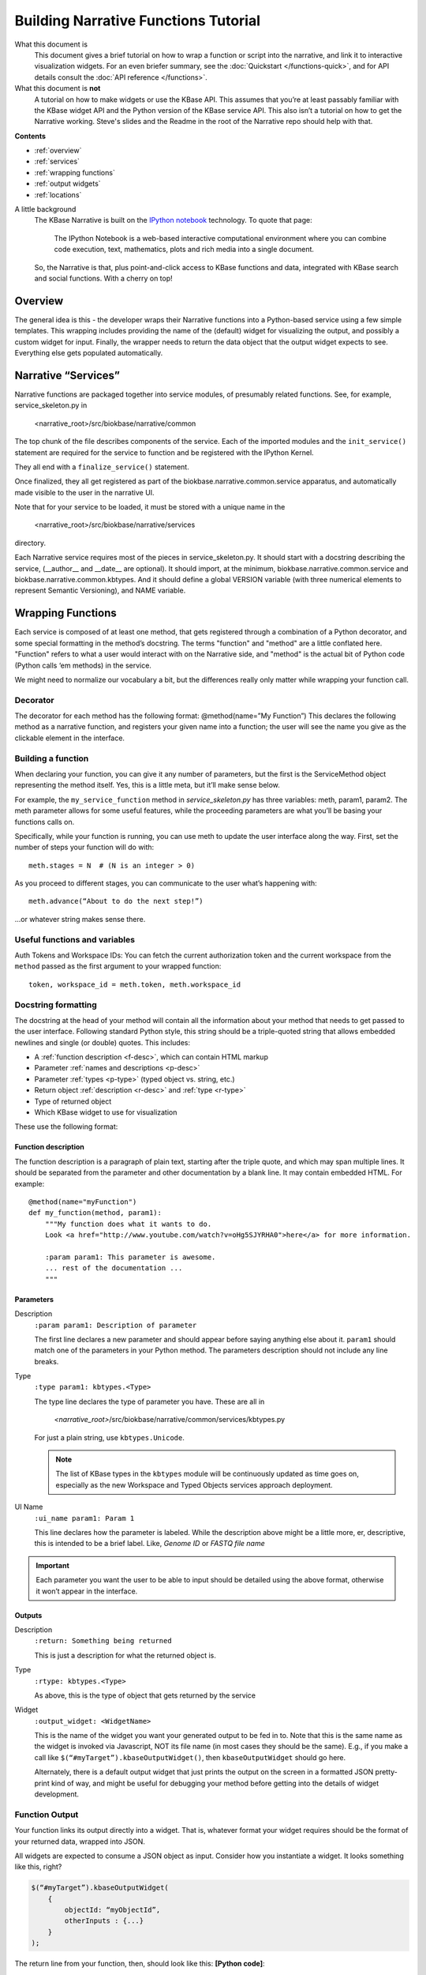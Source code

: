 Building Narrative Functions Tutorial
======================================

What this document is
    This document gives a brief tutorial on how to wrap a function or script into the narrative,
    and link it to interactive visualization widgets.
    For an even briefer summary, see the :doc:`Quickstart </functions-quick>`, and for API details
    consult the :doc:`API reference </functions>`.

What this document is **not**
    A tutorial on how to make widgets or use the KBase API. This assumes that you’re at least passably familiar with the KBase widget API and the Python version of the KBase service API. This also isn’t a tutorial on how to get the Narrative working. Steve's slides and the Readme in the root of the Narrative repo should help with that.

**Contents**

* :ref:`overview`
* :ref:`services`
* :ref:`wrapping functions`
* :ref:`output widgets`
* :ref:`locations`


A little background
    The KBase Narrative is built on the `IPython notebook`_ technology. To quote that page:

        The IPython Notebook is a web-based interactive computational environment
        where you can combine code execution, text, mathematics, plots and rich media into a single document.

    So, the Narrative is that, plus point-and-click access to KBase functions and data, integrated
    with KBase search and social functions. With a cherry on top!
    
.. _IPython notebook: http://ipython.org/notebook.html

.. _overview:

Overview
--------

The general idea is this - the developer wraps their Narrative functions into a Python-based service using a few simple templates. This wrapping includes providing the name of the (default) widget for visualizing the output, and possibly a custom widget for input. Finally, the wrapper needs to return the data object that the output widget expects to see. Everything else gets populated automatically.

.. _services:

Narrative “Services”
---------------------

Narrative functions are packaged together into service modules, of presumably related functions. See, for example, service_skeleton.py in

    <narrative_root>/src/biokbase/narrative/common

The top chunk of the file describes components of the service. Each of the imported modules and the ``init_service()`` statement are required for the service to function and be registered with the IPython Kernel.

They all end with a ``finalize_service()`` statement.

Once finalized, they all get registered as part of the biokbase.narrative.common.service apparatus, and automatically made visible to the user in the narrative UI.

Note that for your service to be loaded, it must be stored with a unique name in the  

    <narrative_root>/src/biokbase/narrative/services
    
directory.

Each Narrative service requires most of the pieces in service_skeleton.py. It should start with a docstring describing the service, (__author__ and __date__ are optional). It should import, at the minimum, biokbase.narrative.common.service and biokbase.narrative.common.kbtypes. And it should define a global VERSION variable (with three numerical elements to represent Semantic Versioning), and NAME variable.


.. _wrapping functions:

Wrapping Functions
-------------------

Each service is composed of at least one method, that gets registered through a combination of a Python decorator,
and some special formatting in the method’s docstring. The terms "function" and "method" are a little conflated here.
"Function" refers to what a user would interact with on the Narrative side, and "method" is the actual bit of Python
code (Python calls ‘em methods) in the service.

We might need to normalize our vocabulary a bit, but the differences really only matter while wrapping your function call.

Decorator
^^^^^^^^^^

The decorator for each method has the following format:
@method(name=”My Function”)
This declares the following method as a narrative function, and registers your given name into a function; the user will see the name you give as the clickable element in the interface.

Building a function
^^^^^^^^^^^^^^^^^^^^

When declaring your function, you can give it any number of parameters, but the first is the ServiceMethod object representing the method itself. Yes, this is a little meta, but it’ll make sense below.

For example, the ``my_service_function`` method in *service_skeleton.py* has three variables: meth, param1, param2. The meth parameter allows for some useful features, while the proceeding parameters are what you’ll be basing your functions calls on.

Specifically, while your function is running, you can use meth to update the user interface along the way. First, set the number of steps your function will do with::

    meth.stages = N  # (N is an integer > 0)

As you proceed to different stages, you can communicate to the user what’s happening with::

    meth.advance(“About to do the next step!”)

...or whatever string makes sense there.

Useful functions and variables
^^^^^^^^^^^^^^^^^^^^^^^^^^^^^^^

Auth Tokens and Workspace IDs:
You can fetch the current authorization token 
and the current workspace from the ``method`` passed as the first
argument to your wrapped function::

	token, workspace_id = meth.token, meth.workspace_id

Docstring formatting
^^^^^^^^^^^^^^^^^^^^^

The docstring at the head of your method will contain all the information about your method that needs to get passed to the user interface. Following standard Python style, this string should be a triple-quoted string
that allows embedded newlines and single (or double) quotes. This includes:

* A :ref:`function description <f-desc>`, which can contain HTML markup
* Parameter :ref:`names and descriptions <p-desc>`
* Parameter :ref:`types <p-type>` (typed object vs. string, etc.)
* Return object :ref:`description <r-desc>` and :ref:`type <r-type>`
* Type of returned object
* Which KBase widget to use for visualization

These use the following format:

Function description
~~~~~~~~~~~~~~~~~~~~
.. _f-desc:

The function description is a paragraph of plain text, starting after the triple quote, and which may
span multiple lines. It should be separated from the parameter and other documentation
by a blank line. It may contain embedded HTML. For example::

    @method(name="myFunction")
    def my_function(method, param1):
        """My function does what it wants to do.
        Look <a href="http://www.youtube.com/watch?v=oHg5SJYRHA0">here</a> for more information.

        :param param1: This parameter is awesome.
        ... rest of the documentation ...
        """
    
Parameters
~~~~~~~~~~
.. _p-desc:

Description
    ``:param param1: Description of parameter``
    
    The first line declares a new parameter and should appear before saying anything else about it.
    ``param1`` should match one of the parameters in your Python method.
    The parameters description should not include any line breaks.

.. _p-type:

Type
    ``:type param1: kbtypes.<Type>``
    
    The type line declares the type of parameter you have. These are all in 
    
        *<narrative_root>*/src/biokbase/narrative/common/services/kbtypes.py
        
    For just a plain string, use ``kbtypes.Unicode``.

    .. note:: The list of KBase types in the ``kbtypes`` module will be continuously updated as time goes on, especially as the new Workspace and Typed Objects services approach deployment.

.. _p-ui:

UI Name
    ``:ui_name param1: Param 1``
    
    This line declares how the parameter is labeled. While the description above might be a
    little more, er, descriptive, this is intended to be a brief label. Like, *Genome ID* or *FASTQ file name*

.. important:: Each parameter you want the user to be able to input should be detailed using the above format, otherwise it won’t appear in the interface.

Outputs
~~~~~~~~
.. _r-desc:

Description
    ``:return: Something being returned``
    
    This is just a description for what the returned object is.

.. _r-type:

Type
    ``:rtype: kbtypes.<Type>``
    
    As above, this is the type of object that gets returned by the service

Widget
    ``:output_widget: <WidgetName>``
    
    This is the name of the widget you want your generated output to be fed in to. Note that this is the same name as the widget is invoked via Javascript, NOT its file name (in most cases they should be the same). E.g., if you make a call like ``$(“#myTarget”).kbaseOutputWidget()``, then ``kbaseOutputWidget`` should go here.

    Alternately, there is a default output widget that just prints the output on the screen in a formatted JSON pretty-print kind of way, 
    and might be useful for debugging your method before getting into the details of widget development.


Function Output
^^^^^^^^^^^^^^^

Your function links its output directly into a widget. That is, whatever format your widget requires should be the format of your returned data, wrapped into JSON.

All widgets are expected to consume a JSON object as input. Consider how you instantiate a widget. It looks something like this, right?

.. code-block:: javascript

    $(“#myTarget”).kbaseOutputWidget(
        { 
            objectId: “myObjectId”, 
            otherInputs : {...} 
        }
    );

The return line from your function, then, should look like this:
**[Python code]**:: 

    result = { “objectID” : “myObjectId”, “otherInputs” : {...} }
    return json.dumps(result)

This will then send to your output widget the inputs that you expect to see.


.. _output widgets:

Linking to Output Widgets
-------------------------

As detailed above, you need to do three things to link your function to an output widget.

* Put your widget’s name in the ``:output_widget:`` docstring tag.
* Format your function’s output to be a stringified JSON dump.
* Plug your widget’s declaration into notebook.html

For that third step, until we get the `require.js` handles and a CDN for the widget code in place, just copy your output widget code (ugh, I know…) to 

    *<narrative_root>*/src/notebook/ipython_profiles/profile_narrative/kbase_templates/static/kbase/js/widgets/function_output

and link them to the narrative with the following templated HTML script tag:

.. code-block:: html+jinja

	<script src=”{{ static_url(“kbase/js/widgets/function_output/YOUR_WIDGET_HERE.js”) }}”
	        type=”text/javascript” charset=”utf-8”></script>

The static_url() command just routes the page to 

    *<narrative_root>*/src/notebook/ipython_profiles/profile_narrative/kbase_templates/static

And that’s it! The output from your new function should load up in the narrative.



.. _loading narrative:

Loading into your narrative instance
------------------------------------

If you’re developing locally in some branch of the narrative repo (you probably are), you’ll need to update your virtual environment with any backend changes and restart the narrative before any changes will become active. To update your instance, do the following.

#. If you haven't 'activated' the virtual environment, do so from a prompt:
   $ source ./<venv-root>/bin/activate
#. From *<narrative_root>*/src, run the following to update:
   $ python setup.py install || abort
#. Restart your narrative as usual:
   $ run_notebook.sh notebook
   

.. _locations:

Where to put your stuff
-----------------------

* Narrative services and related:

<narrative_root>/src/biokbase/narrative/common/services/your_service.py

* Output widgets:

<narrative_root>/src/notebook/ipython_profiles/profile_narrative/kbase_templates/static/kbase/js/widgets/function_output

* Linking into the narrative:

<narrative_root>/src/notebook/ipython_profiles/profile_narrative/kbase_templates/notebook.html

Under the comment ``<!-- function output JS widgets -->``

.. note:: This will soon [#f1]_ be replaced by require.js - this document will be updated when it is.

.. [#f1] for vague values of "soon". Hopefully next week.
